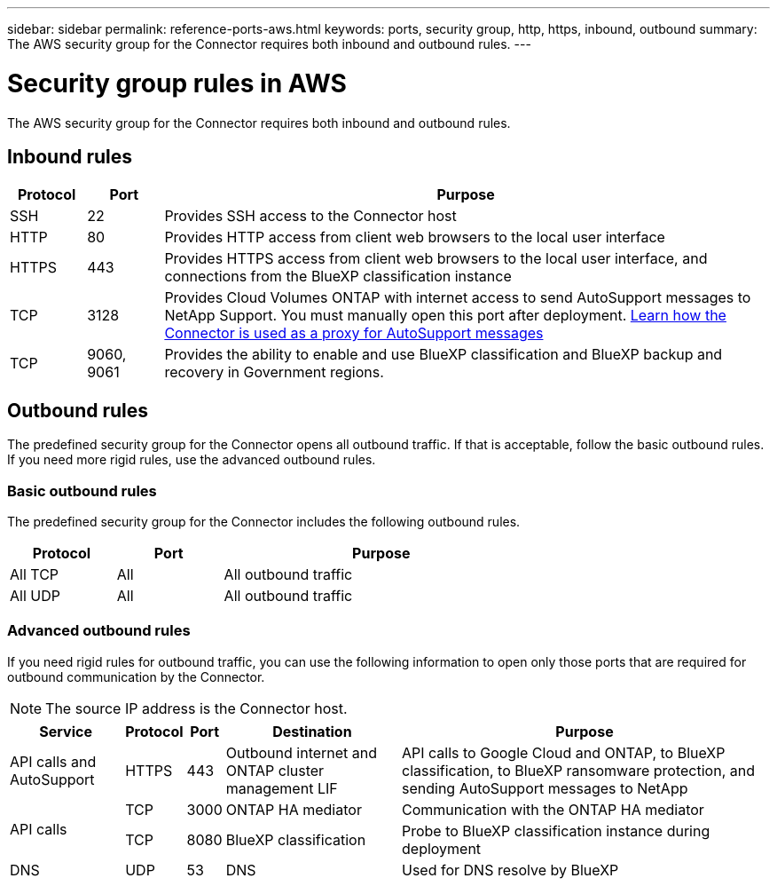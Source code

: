 ---
sidebar: sidebar
permalink: reference-ports-aws.html
keywords: ports, security group, http, https, inbound, outbound
summary: The AWS security group for the Connector requires both inbound and outbound rules.
---

= Security group rules in AWS
:hardbreaks:
:nofooter:
:icons: font
:linkattrs:
:imagesdir: ./media/

[.lead]
The AWS security group for the Connector requires both inbound and outbound rules.

== Inbound rules

[cols="10,10,80",width=100%,options="header"]
|===

| Protocol
| Port
| Purpose

| SSH | 22 | Provides SSH access to the Connector host
| HTTP | 80 | Provides HTTP access from client web browsers to the local user interface
| HTTPS | 443 | Provides HTTPS access from client web browsers to the local user interface, and connections from the BlueXP classification instance
| TCP | 3128 | Provides Cloud Volumes ONTAP with internet access to send AutoSupport messages to NetApp Support. You must manually open this port after deployment. https://docs.netapp.com/us-en/cloud-manager-cloud-volumes-ontap/task-verify-autosupport.html[Learn how the Connector is used as a proxy for AutoSupport messages^]
| TCP | 9060, 9061 | Provides the ability to enable and use BlueXP classification and BlueXP backup and recovery in Government regions.

|===

== Outbound rules

The predefined security group for the Connector opens all outbound traffic. If that is acceptable, follow the basic outbound rules. If you need more rigid rules, use the advanced outbound rules.

=== Basic outbound rules

The predefined security group for the Connector includes the following outbound rules.

[cols=3*,options="header",width=70%,cols="20,20,60"]
|===

| Protocol
| Port
| Purpose

| All TCP | All | All outbound traffic
| All UDP | All | All outbound traffic

|===

=== Advanced outbound rules

If you need rigid rules for outbound traffic, you can use the following information to open only those ports that are required for outbound communication by the Connector.

NOTE: The source IP address is the Connector host.

[cols=5*,options="header,autowidth"]
|===

| Service
| Protocol
| Port
| Destination
| Purpose

| API calls and AutoSupport | HTTPS | 443 | Outbound internet and ONTAP cluster management LIF | API calls to Google Cloud and ONTAP, to BlueXP classification, to BlueXP ransomware protection, and sending AutoSupport messages to NetApp
.2+| API calls | TCP | 3000 | ONTAP HA mediator | Communication with the ONTAP HA mediator
| TCP | 8080 | BlueXP classification | Probe to BlueXP classification instance during deployment
| DNS | UDP	| 53 | DNS | Used for DNS resolve by BlueXP

|===
